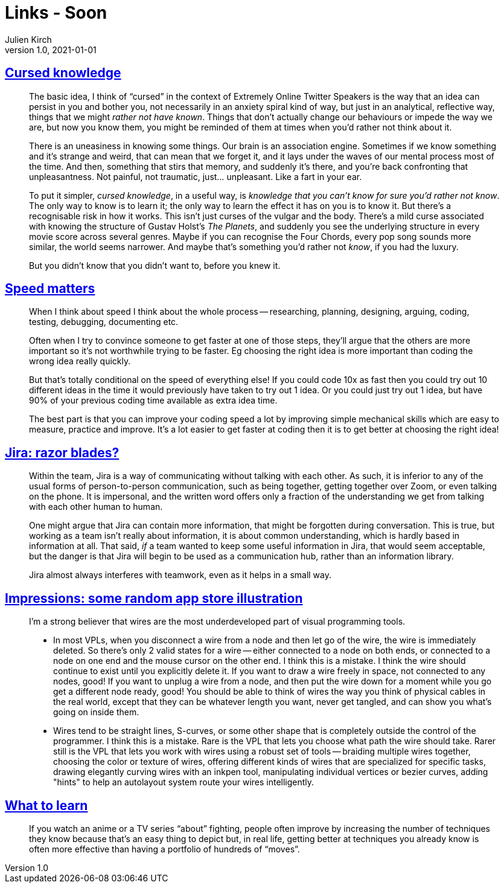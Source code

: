 = Links - Soon
Julien Kirch
v1.0, 2021-01-01
:article_lang: en
:figure-caption!:
:article_description:

== link:https://press.invincible.ink/cursed-knowledge/[Cursed knowledge]

[quote]
____
The basic idea, I think of "`cursed`" in the context of Extremely Online Twitter Speakers is the way that an idea can persist in you and bother you, not necessarily in an anxiety spiral kind of way, but just in an analytical, reflective way, things that we might _rather not have known_. Things that don’t actually change our behaviours or impede the way we are, but now you know them, you might be reminded of them at times when you’d rather not think about it.

There is an uneasiness in knowing some things. Our brain is an association engine. Sometimes if we know something and it’s strange and weird, that can mean that we forget it, and it lays under the waves of our mental process most of the time. And then, something that stirs that memory, and suddenly it’s there, and you’re back confronting that unpleasantness. Not painful, not traumatic, just… unpleasant. Like a fart in your ear.

To put it simpler, _cursed knowledge_, in a useful way, is _knowledge that you can’t know for sure you’d rather not know_. The only way to know is to learn it; the only way to learn the effect it has on you is to know it. But there’s a recognisable risk in how it works. This isn’t just curses of the vulgar and the body. There’s a mild curse associated with knowing the structure of Gustav Holst’s _The Planets_, and suddenly you see the underlying structure in every movie score across several genres. Maybe if you can recognise the Four Chords, every pop song sounds more similar, the world seems narrower. And maybe that’s something you’d rather not _know_, if you had the luxury.

But you didn’t know that you didn’t want to, before you knew it.
____

== link:https://scattered-thoughts.net/writing/speed-matters/[Speed matters]

[quote]
____
When I think about speed I think about the whole process -- researching, planning, designing, arguing, coding, testing, debugging, documenting etc.

Often when I try to convince someone to get faster at one of those steps, they'll argue that the others are more important so it's not worthwhile trying to be faster. Eg choosing the right idea is more important than coding the wrong idea really quickly.

But that's totally conditional on the speed of everything else! If you could code 10x as fast then you could try out 10 different ideas in the time it would previously have taken to try out 1 idea. Or you could just try out 1 idea, but have 90% of your previous coding time available as extra idea time.

The best part is that you can improve your coding speed a lot by improving simple mechanical skills which are easy to measure, practice and improve. It's a lot easier to get faster at coding then it is to get better at choosing the right idea!
____

== link:https://ronjeffries.com/articles/021-01ff/jira-blades/[Jira: razor blades?]

[quote]
____
Within the team, Jira is a way of communicating without talking with each other. As such, it is inferior to any of the usual forms of person-to-person communication, such as being together, getting together over Zoom, or even talking on the phone. It is impersonal, and the written word offers only a fraction of the understanding we get from talking with each other human to human.

One might argue that Jira can contain more information, that might be forgotten during conversation. This is true, but working as a team isn’t really about information, it is about common understanding, which is hardly based in information at all. That said, _if_ a team wanted to keep some useful information in Jira, that would seem acceptable, but the danger is that Jira will begin to be used as a communication hub, rather than an information library.

Jira almost always interferes with teamwork, even as it helps in a small way.
____

== link:https://github.com/ivanreese/visual-programming-codex/blob/main/impressions/app-store-illustration.md[Impressions: some random app store illustration]

[quote]
____
I'm a strong believer that wires are the most underdeveloped part of visual programming tools.

* In most VPLs, when you disconnect a wire from a node and then let go of the wire, the wire is immediately deleted. So there's only 2 valid states for a wire -- either connected to a node on both ends, or connected to a node on one end and the mouse cursor on the other end. I think this is a mistake. I think the wire should continue to exist until you explicitly delete it. If you want to draw a wire freely in space, not connected to any nodes, good! If you want to unplug a wire from a node, and then put the wire down for a moment while you go get a different node ready, good! You should be able to think of wires the way you think of physical cables in the real world, except that they can be whatever length you want, never get tangled, and can show you what's going on inside them.
* Wires tend to be straight lines, S-curves, or some other shape that is completely outside the control of the programmer. I think this is a mistake. Rare is the VPL that lets you choose what path the wire should take. Rarer still is the VPL that lets you work with wires using a robust set of tools -- braiding multiple wires together, choosing the color or texture of wires, offering different kinds of wires that are specialized for specific tasks, drawing elegantly curving wires with an inkpen tool, manipulating individual vertices or bezier curves, adding "hints" to help an autolayout system route your wires intelligently.
____

== link:https://danluu.com/learn-what/[What to learn]

[quote]
____
If you watch an anime or a TV series "`about`" fighting, people often improve by increasing the number of techniques they know because that's an easy thing to depict but, in real life, getting better at techniques you already know is often more effective than having a portfolio of hundreds of "`moves`".
____
